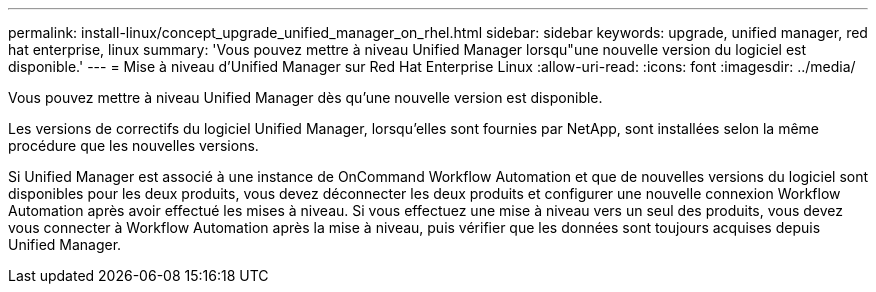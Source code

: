 ---
permalink: install-linux/concept_upgrade_unified_manager_on_rhel.html 
sidebar: sidebar 
keywords: upgrade, unified manager, red hat enterprise, linux 
summary: 'Vous pouvez mettre à niveau Unified Manager lorsqu"une nouvelle version du logiciel est disponible.' 
---
= Mise à niveau d'Unified Manager sur Red Hat Enterprise Linux
:allow-uri-read: 
:icons: font
:imagesdir: ../media/


[role="lead"]
Vous pouvez mettre à niveau Unified Manager dès qu'une nouvelle version est disponible.

Les versions de correctifs du logiciel Unified Manager, lorsqu'elles sont fournies par NetApp, sont installées selon la même procédure que les nouvelles versions.

Si Unified Manager est associé à une instance de OnCommand Workflow Automation et que de nouvelles versions du logiciel sont disponibles pour les deux produits, vous devez déconnecter les deux produits et configurer une nouvelle connexion Workflow Automation après avoir effectué les mises à niveau. Si vous effectuez une mise à niveau vers un seul des produits, vous devez vous connecter à Workflow Automation après la mise à niveau, puis vérifier que les données sont toujours acquises depuis Unified Manager.
